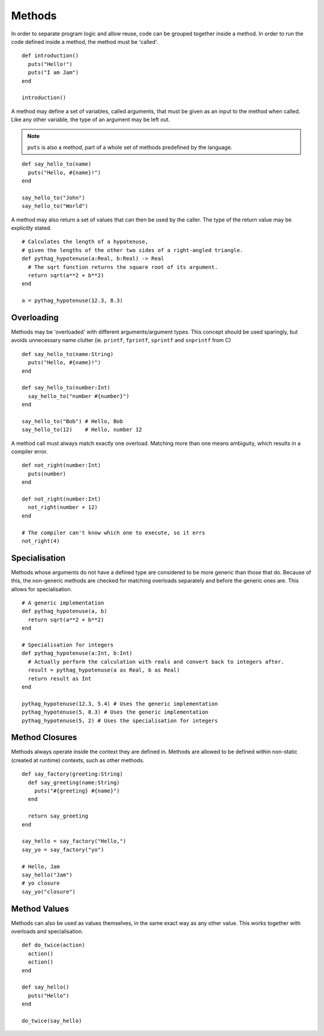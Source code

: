 Methods
#######

In order to separate program logic and allow reuse, code can be grouped together
inside a method. In order to run the code defined inside a method, the method
must be 'called'.

::

    def introduction()
      puts("Hello!")
      puts("I am Jam")
    end

    introduction()

A method may define a set of variables, called arguments, that must be given as
an input to the method when called. Like any other variable, the type of an
argument may be left out.

.. note::

    ``puts`` is also a method, part of a whole set of methods predefined by the
    language.

::

    def say_hello_to(name)
      puts("Hello, #{name}!")
    end

    say_hello_to("John")
    say_hello_to("World")

A method may also return a set of values that can then be used by the caller.
The type of the return value may be explicitly stated.

::

    # Calculates the length of a hypotenuse,
    # given the lengths of the other two sides of a right-angled triangle.
    def pythag_hypotenuse(a:Real, b:Real) -> Real
      # The sqrt function returns the square root of its argument.
      return sqrt(a**2 + b**2)
    end

    a = pythag_hypotenuse(12.3, 8.3)

Overloading
===========

Methods may be 'overloaded' with different arguments/argument types. This
concept should be used sparingly, but avoids unnecessary name clutter (ie.
``printf``, ``fprintf``, ``sprintf`` and ``snprintf`` from C)

::

    def say_hello_to(name:String)
      puts("Hello, #{name}!")
    end

    def say_hello_to(number:Int)
      say_hello_to("number #{number}")
    end

    say_hello_to("Bob") # Hello, Bob
    say_hello_to(12)    # Hello, number 12

A method call must always match exactly one overload. Matching more than one
means ambiguity, which results in a compiler error.

::

    def not_right(number:Int)
      puts(number)
    end

    def not_right(number:Int)
      not_right(number + 12)
    end

    # The compiler can't know which one to execute, so it errs
    not_right(4)

Specialisation
==============

Methods whose arguments do not have a defined type are considered to be more
generic than those that do. Because of this, the non-generic methods are checked
for matching overloads separately and before the generic ones are. This allows
for specialisation.

::

    # A generic implementation
    def pythag_hypotenuse(a, b)
      return sqrt(a**2 + b**2)
    end

    # Specialisation for integers
    def pythag_hypotenuse(a:Int, b:Int)
      # Actually perform the calculation with reals and convert back to integers after.
      result = pythag_hypotenuse(a as Real, b as Real)
      return result as Int
    end

    pythag_hypotenuse(12.3, 5.4) # Uses the generic implementation
    pythag_hypotenuse(5, 8.3) # Uses the generic implementation
    pythag_hypotenuse(5, 2) # Uses the specialisation for integers

Method Closures
===============

Methods always operate inside the context they are defined in. Methods are
allowed to be defined within non-static (created at runtime) contexts, such as
other methods.

::

    def say_factory(greeting:String)
      def say_greeting(name:String)
        puts("#{greeting} #{name}")
      end

      return say_greeting
    end

    say_hello = say_factory("Hello,")
    say_yo = say_factory("yo")

    # Hello, Jam
    say_hello("Jam")
    # yo closure
    say_yo("closure")

Method Values
=============

Methods can also be used as values themselves, in the same exact way as any
other value. This works together with overloads and specialisation.

::

    def do_twice(action)
      action()
      action()
    end

    def say_hello()
      puts("Hello")
    end

    do_twice(say_hello)
